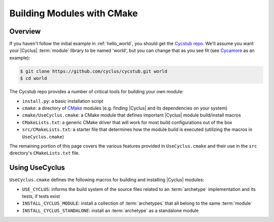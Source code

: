 Building Modules with CMake
===========================

Overview
--------

If you haven't follow the initial example in :ref:`hello_world`, you should get
the `Cycstub repo <https://github.com/cyclus/cycstub>`_. We'll assume you want
your |Cyclus| :term:`module` library to be named 'world', but you can change
that as you see fit (see `Cycamore <https://github.com/cyclus/cycamore>`_ as an
example):

.. code-block:: bash

    $ git clone https://github.com/cyclus/cycstub.git world
    $ cd world

The Cycstub repo provides a number of critical tools for building your own
module:

* ``install.py``: a basic installation script

* ``cmake``: a directory of `CMake <http://www.cmake.org/>`_ modules
  (e.g. finding |Cyclus| and its dependencies on your system)

* ``cmake/UseCyclus.cmake``: a CMake module that defines important |Cyclus|
  module build/install macros

* ``CMakeLists.txt``: a generic CMake driver that will work for most build
  configurations out of the box

* ``src/CMakeLists.txt``: a starter file that determines how the module build is
  executed (utilizing the macros in ``UseCyclus.cmake``)

The remaining portion of this page covers the various features provided in
``UseCyclus.cmake`` and their use in the ``src`` directory's ``CMakeLists.txt``
file.

Using UseCyclus
---------------

``UseCyclus.cmake`` defines the following macros for building and installing
|Cyclus| modules:

* ``USE_CYCLUS``: informs the build system of the source files related to an
  :term:`archetype` implementation and its tests, if tests exist

* ``INSTALL_CYCLUS_MODULE``: install a collection of :term:`archetypes` that all
  belong to the same :term:`module`

* ``INSTALL_CYCLUS_STANDALONE``: install an :term:`archetype` as a standalone
  module
